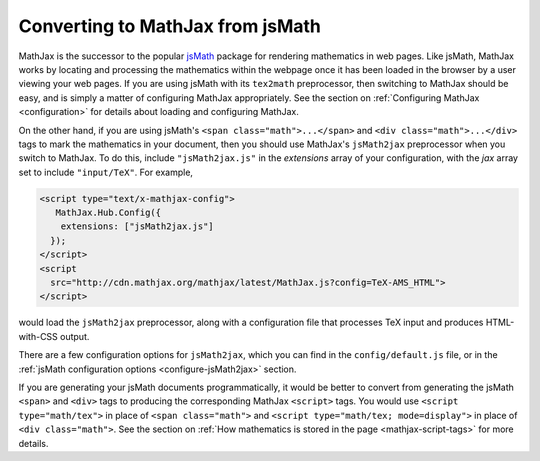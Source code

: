 .. _jsMath-support:

*********************************
Converting to MathJax from jsMath
*********************************

MathJax is the successor to the popular `jsMath
<http://www.math.union.edu/locate/jsMath/>`_ package for rendering
mathematics in web pages.  Like jsMath, MathJax works by locating and
processing the mathematics within the webpage once it has been loaded
in the browser by a user viewing your web pages.  If you are using
jsMath with its ``tex2math`` preprocessor, then switching to MathJax
should be easy, and is simply a matter of configuring MathJax
appropriately.  See the section on :ref:`Configuring MathJax
<configuration>` for details about loading and configuring MathJax.

On the other hand, if you are using jsMath's ``<span
class="math">...</span>`` and ``<div class="math">...</div>`` tags to
mark the mathematics in your document, then you should use MathJax's
``jsMath2jax`` preprocessor when you switch to MathJax.  To do this,
include ``"jsMath2jax.js"`` in the `extensions` array of your
configuration, with the `jax` array set to include ``"input/TeX"``.  For 
example,

.. code-block:: html

    <script type="text/x-mathjax-config">
       MathJax.Hub.Config({
        extensions: ["jsMath2jax.js"]
      });
    </script>
    <script
      src="http://cdn.mathjax.org/mathjax/latest/MathJax.js?config=TeX-AMS_HTML">
    </script>

would load the ``jsMath2jax`` preprocessor, along with a configuration 
file that processes TeX input and produces HTML-with-CSS output.

There are a few configuration options for ``jsMath2jax``, which you
can find in the ``config/default.js`` file, or in the :ref:`jsMath
configuration options <configure-jsMath2jax>` section.

If you are generating your jsMath documents programmatically, it would be
better to convert from generating the jsMath ``<span>`` and ``<div>`` tags
to producing the corresponding MathJax ``<script>`` tags.  You would use
``<script type="math/tex">`` in place of ``<span class="math">`` and
``<script type="math/tex; mode=display">`` in place of ``<div
class="math">``.  See the section on :ref:`How mathematics is stored in the
page <mathjax-script-tags>` for more details.
